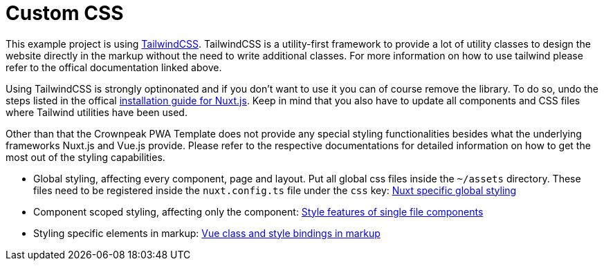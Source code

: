 = Custom CSS

This example project is using https://tailwindcss.com/[TailwindCSS]. TailwindCSS is a utility-first framework to provide a lot of utility classes to design the website directly in the markup without the need to write additional classes. For more information on how to use tailwind please refer to the offical documentation linked above.

Using TailwindCSS is strongly optinonated and if you don't want to use it you can of course remove the library. To do so, undo the steps listed in the offical https://tailwindcss.com/docs/guides/nuxtjs[installation guide for Nuxt.js]. Keep in mind that you also have to update all components and CSS files where Tailwind utilities have been used.

Other than that the Crownpeak PWA Template does not provide any special styling functionalities besides what the underlying frameworks Nuxt.js and Vue.js provide. Please refer to the respective documentations for detailed information on how to get the most out of the styling capabilities.

* Global styling, affecting every component, page and layout. Put all global css files inside the `~/assets` directory. These files need to be registered inside the `nuxt.config.ts` file under the `css` key:  https://nuxt.com/docs/getting-started/assets/[Nuxt specific global styling]
* Component scoped styling, affecting only the component: https://vuejs.org/api/sfc-css-features.html[Style features of single file components]
* Styling specific elements in markup: https://vuejs.org/guide/essentials/class-and-style.html[Vue class and style bindings in markup]
